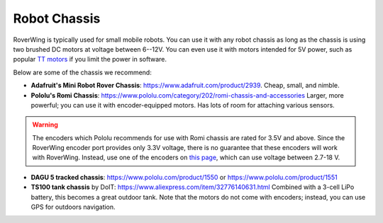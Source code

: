 =============
Robot Chassis
=============
RoverWing is typically used for small mobile robots. You can use it with any
robot chassis as long as the chassis is using two brushed DC motors at voltage
between 6--12V. You can even use it with motors intended for 5V power, such as
popular `TT motors <https://www.adafruit.com/product/3777>`__ if you limit the
power in software.

Below are some of the chassis we recommend:

* **Adafruit's Mini Robot Rover Chassis**: https://www.adafruit.com/product/2939.
  Cheap, small, and nimble.

* **Pololu's Romi Chassis**: https://www.pololu.com/category/202/romi-chassis-and-accessories
  Larger, more powerful; you can use it with encoder-equipped motors. Has lots
  of room for attaching various sensors.

.. warning::

   The encoders which Pololu recommends for use with Romi chassis are rated for
   3.5V and above. Since the RoverWing encoder port provides only 3.3V voltage,
   there is no guarantee that these encoders will work with RoverWing. Instead,
   use one of the encoders on `this page <https://www.pololu.com/category/201/encoders>`__,
   which can use voltage between 2.7-18 V.

* **DAGU 5 tracked chassis**: https://www.pololu.com/product/1550 or
  https://www.pololu.com/product/1551

* **TS100 tank chassis** by DoIT: https://www.aliexpress.com/item/32776140631.html
  Combined with a 3-cell LiPo battery, this becomes a great outdoor tank. Note
  that the motors do not come with encoders; instead, you can use GPS for
  outdoors navigation.
